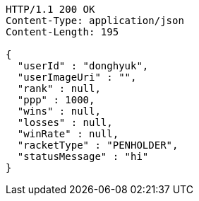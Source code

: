 [source,http,options="nowrap"]
----
HTTP/1.1 200 OK
Content-Type: application/json
Content-Length: 195

{
  "userId" : "donghyuk",
  "userImageUri" : "",
  "rank" : null,
  "ppp" : 1000,
  "wins" : null,
  "losses" : null,
  "winRate" : null,
  "racketType" : "PENHOLDER",
  "statusMessage" : "hi"
}
----